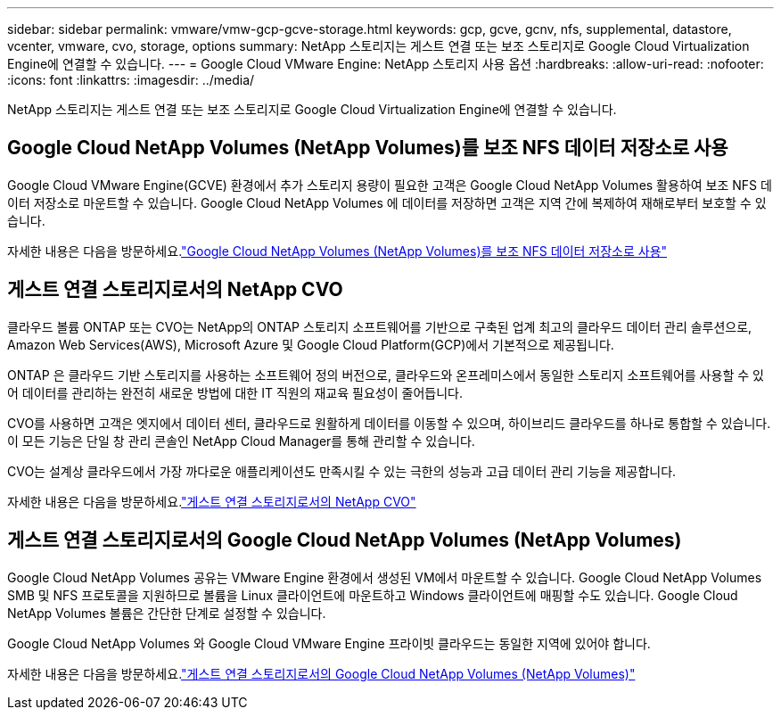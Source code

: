 ---
sidebar: sidebar 
permalink: vmware/vmw-gcp-gcve-storage.html 
keywords: gcp, gcve, gcnv, nfs, supplemental, datastore, vcenter, vmware, cvo, storage, options 
summary: NetApp 스토리지는 게스트 연결 또는 보조 스토리지로 Google Cloud Virtualization Engine에 연결할 수 있습니다. 
---
= Google Cloud VMware Engine: NetApp 스토리지 사용 옵션
:hardbreaks:
:allow-uri-read: 
:nofooter: 
:icons: font
:linkattrs: 
:imagesdir: ../media/


[role="lead"]
NetApp 스토리지는 게스트 연결 또는 보조 스토리지로 Google Cloud Virtualization Engine에 연결할 수 있습니다.



== Google Cloud NetApp Volumes (NetApp Volumes)를 보조 NFS 데이터 저장소로 사용

Google Cloud VMware Engine(GCVE) 환경에서 추가 스토리지 용량이 필요한 고객은 Google Cloud NetApp Volumes 활용하여 보조 NFS 데이터 저장소로 마운트할 수 있습니다.  Google Cloud NetApp Volumes 에 데이터를 저장하면 고객은 지역 간에 복제하여 재해로부터 보호할 수 있습니다.

자세한 내용은 다음을 방문하세요.link:vmw-gcp-gcve-nfs-ds-overview.html["Google Cloud NetApp Volumes (NetApp Volumes)를 보조 NFS 데이터 저장소로 사용"]



== 게스트 연결 스토리지로서의 NetApp CVO

클라우드 볼륨 ONTAP 또는 CVO는 NetApp의 ONTAP 스토리지 소프트웨어를 기반으로 구축된 업계 최고의 클라우드 데이터 관리 솔루션으로, Amazon Web Services(AWS), Microsoft Azure 및 Google Cloud Platform(GCP)에서 기본적으로 제공됩니다.

ONTAP 은 클라우드 기반 스토리지를 사용하는 소프트웨어 정의 버전으로, 클라우드와 온프레미스에서 동일한 스토리지 소프트웨어를 사용할 수 있어 데이터를 관리하는 완전히 새로운 방법에 대한 IT 직원의 재교육 필요성이 줄어듭니다.

CVO를 사용하면 고객은 엣지에서 데이터 센터, 클라우드로 원활하게 데이터를 이동할 수 있으며, 하이브리드 클라우드를 하나로 통합할 수 있습니다. 이 모든 기능은 단일 창 관리 콘솔인 NetApp Cloud Manager를 통해 관리할 수 있습니다.

CVO는 설계상 클라우드에서 가장 까다로운 애플리케이션도 만족시킬 수 있는 극한의 성능과 고급 데이터 관리 기능을 제공합니다.

자세한 내용은 다음을 방문하세요.link:vmw-gcp-gcve-guest-storage.html#gcp-cvo["게스트 연결 스토리지로서의 NetApp CVO"]



== 게스트 연결 스토리지로서의 Google Cloud NetApp Volumes (NetApp Volumes)

Google Cloud NetApp Volumes 공유는 VMware Engine 환경에서 생성된 VM에서 마운트할 수 있습니다.  Google Cloud NetApp Volumes SMB 및 NFS 프로토콜을 지원하므로 볼륨을 Linux 클라이언트에 마운트하고 Windows 클라이언트에 매핑할 수도 있습니다.  Google Cloud NetApp Volumes 볼륨은 간단한 단계로 설정할 수 있습니다.

Google Cloud NetApp Volumes 와 Google Cloud VMware Engine 프라이빗 클라우드는 동일한 지역에 있어야 합니다.

자세한 내용은 다음을 방문하세요.link:vmw-gcp-gcve-guest-storage.html#gcnv["게스트 연결 스토리지로서의 Google Cloud NetApp Volumes (NetApp Volumes)"]

